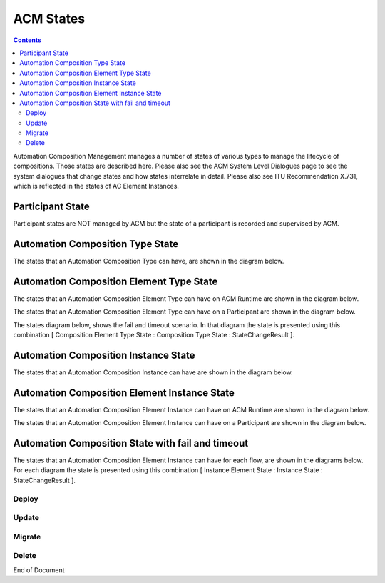 .. This work is licensed under a Creative Commons Attribution 4.0 International License.

.. _acm-states-label:

ACM States
##########

.. contents::
    :depth: 4

Automation Composition Management manages a number of states of various types to manage the lifecycle of compositions. Those states are described here. Please also see the ACM System Level Dialogues page to see the system dialogues that change states and how states interrelate in detail. Please also see ITU Recommendation X.731, which is reflected in the states of AC Element Instances.

Participant State
=================
Participant states are NOT managed by ACM but the state of a participant is recorded and supervised by ACM.

.. image:: images/acm-states/ParticipantStates.png


Automation Composition Type State
=================================
The states that an Automation Composition Type can have, are shown in the diagram below.

.. image:: images/acm-states/AcTypeStates.png

Automation Composition Element Type State
=========================================
The states that an Automation Composition Element Type can have on ACM Runtime are shown in the diagram below.

.. image:: images/acm-states/AcElementTypeStatesOnRuntime.png

The states that an Automation Composition Element Type can have on a Participant are shown in the diagram below.

.. image:: images/acm-states/AcElementTypeStatesOnPpnt.png

The states diagram below, shows the fail and timeout scenario.
In that diagram the state is presented using this combination [ Composition Element Type State : Composition Type State : StateChangeResult ].

.. image:: images/acm-states/AcTypeStatesFail.png

Automation Composition Instance State
=====================================
The states that an Automation Composition Instance can have are shown in the diagram below.

.. image:: images/acm-states/AcInstanceStates.png

Automation Composition Element Instance State
=============================================
The states that an Automation Composition Element Instance can have on ACM Runtime are shown in the diagram below.

.. image:: images/acm-states/AcElementInstanceStatesOnRuntime.png

The states that an Automation Composition Element Instance can have on a Participant are shown in the diagram below.

.. image:: images/acm-states/AcElementInstanceStatesOnPpnt.png

Automation Composition State with fail and timeout
==================================================
The states that an Automation Composition Element Instance can have for each flow, are shown in the diagrams below.
For each diagram the state is presented using this combination [ Instance Element State : Instance State : StateChangeResult ].

Deploy
------

.. image:: images/acm-states/AcInstanceStatesDeploy.png

Update
------

.. image:: images/acm-states/AcInstanceStatesUpdate.png

Migrate
-------

.. image:: images/acm-states/AcInstanceStatesMigrate.png

Delete
------

.. image:: images/acm-states/AcInstanceStatesDelete.png

End of Document

